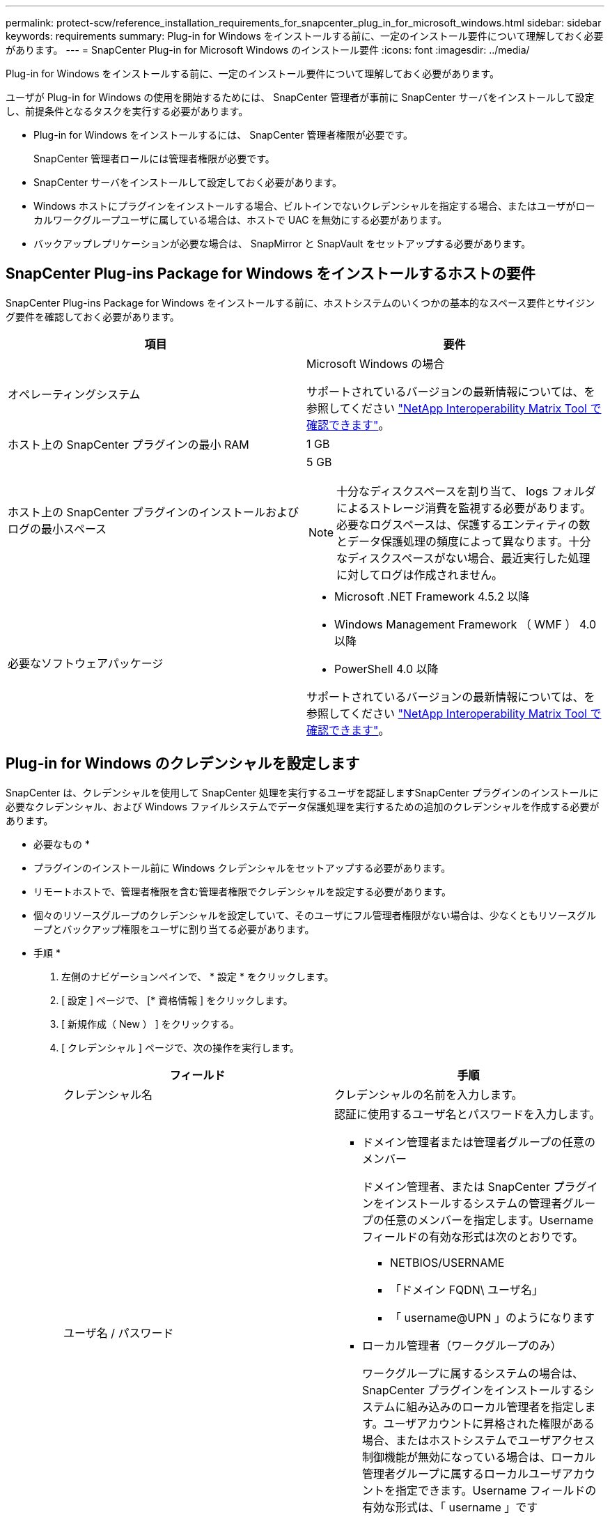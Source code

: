 ---
permalink: protect-scw/reference_installation_requirements_for_snapcenter_plug_in_for_microsoft_windows.html 
sidebar: sidebar 
keywords: requirements 
summary: Plug-in for Windows をインストールする前に、一定のインストール要件について理解しておく必要があります。 
---
= SnapCenter Plug-in for Microsoft Windows のインストール要件
:icons: font
:imagesdir: ../media/


[role="lead"]
Plug-in for Windows をインストールする前に、一定のインストール要件について理解しておく必要があります。

ユーザが Plug-in for Windows の使用を開始するためには、 SnapCenter 管理者が事前に SnapCenter サーバをインストールして設定し、前提条件となるタスクを実行する必要があります。

* Plug-in for Windows をインストールするには、 SnapCenter 管理者権限が必要です。
+
SnapCenter 管理者ロールには管理者権限が必要です。

* SnapCenter サーバをインストールして設定しておく必要があります。
* Windows ホストにプラグインをインストールする場合、ビルトインでないクレデンシャルを指定する場合、またはユーザがローカルワークグループユーザに属している場合は、ホストで UAC を無効にする必要があります。
* バックアップレプリケーションが必要な場合は、 SnapMirror と SnapVault をセットアップする必要があります。




== SnapCenter Plug-ins Package for Windows をインストールするホストの要件

SnapCenter Plug-ins Package for Windows をインストールする前に、ホストシステムのいくつかの基本的なスペース要件とサイジング要件を確認しておく必要があります。

|===
| 項目 | 要件 


 a| 
オペレーティングシステム
 a| 
Microsoft Windows の場合

サポートされているバージョンの最新情報については、を参照してください http://mysupport.netapp.com/matrix["NetApp Interoperability Matrix Tool で確認できます"^]。



 a| 
ホスト上の SnapCenter プラグインの最小 RAM
 a| 
1 GB



 a| 
ホスト上の SnapCenter プラグインのインストールおよびログの最小スペース
 a| 
5 GB


NOTE: 十分なディスクスペースを割り当て、 logs フォルダによるストレージ消費を監視する必要があります。必要なログスペースは、保護するエンティティの数とデータ保護処理の頻度によって異なります。十分なディスクスペースがない場合、最近実行した処理に対してログは作成されません。



 a| 
必要なソフトウェアパッケージ
 a| 
* Microsoft .NET Framework 4.5.2 以降
* Windows Management Framework （ WMF ） 4.0 以降
* PowerShell 4.0 以降


サポートされているバージョンの最新情報については、を参照してください http://mysupport.netapp.com/matrix["NetApp Interoperability Matrix Tool で確認できます"^]。

|===


== Plug-in for Windows のクレデンシャルを設定します

SnapCenter は、クレデンシャルを使用して SnapCenter 処理を実行するユーザを認証しますSnapCenter プラグインのインストールに必要なクレデンシャル、および Windows ファイルシステムでデータ保護処理を実行するための追加のクレデンシャルを作成する必要があります。

* 必要なもの *

* プラグインのインストール前に Windows クレデンシャルをセットアップする必要があります。
* リモートホストで、管理者権限を含む管理者権限でクレデンシャルを設定する必要があります。
* 個々のリソースグループのクレデンシャルを設定していて、そのユーザにフル管理者権限がない場合は、少なくともリソースグループとバックアップ権限をユーザに割り当てる必要があります。


* 手順 *

. 左側のナビゲーションペインで、 * 設定 * をクリックします。
. [ 設定 ] ページで、 [* 資格情報 ] をクリックします。
. [ 新規作成（ New ） ] をクリックする。
. [ クレデンシャル ] ページで、次の操作を実行します。
+
|===
| フィールド | 手順 


 a| 
クレデンシャル名
 a| 
クレデンシャルの名前を入力します。



 a| 
ユーザ名 / パスワード
 a| 
認証に使用するユーザ名とパスワードを入力します。

** ドメイン管理者または管理者グループの任意のメンバー
+
ドメイン管理者、または SnapCenter プラグインをインストールするシステムの管理者グループの任意のメンバーを指定します。Username フィールドの有効な形式は次のとおりです。

+
*** NETBIOS/USERNAME
*** 「ドメイン FQDN\ ユーザ名」
*** 「 username@UPN 」のようになります


** ローカル管理者（ワークグループのみ）
+
ワークグループに属するシステムの場合は、 SnapCenter プラグインをインストールするシステムに組み込みのローカル管理者を指定します。ユーザアカウントに昇格された権限がある場合、またはホストシステムでユーザアクセス制御機能が無効になっている場合は、ローカル管理者グループに属するローカルユーザアカウントを指定できます。Username フィールドの有効な形式は、「 username 」です

+
パスワードには二重引用符（ " ）を使用しないでください。





 a| 
パスワード
 a| 
認証に使用するパスワードを入力します。

|===
. [OK] をクリックします。
+
クレデンシャルの設定が完了したら、 * User and Access * ページで、ユーザまたはユーザグループにクレデンシャルメンテナンスを割り当てることができます。





== Windows Server 2012 以降で gMSA を構成します

Windows Server 2012 以降では、管理ドメインアカウントからサービスアカウントパスワードの自動管理を提供するグループマネージドサービスアカウント（ gMSA ）を作成できます。

* 必要なもの *

* Windows Server 2012 以降のドメインコントローラが必要です。
* ドメインのメンバーである Windows Server 2012 以降のホストが必要です。


* 手順 *

. GMSA のオブジェクトごとに固有のパスワードを生成するには、 KDS ルートキーを作成します。
. ドメインごとに、 Windows ドメインコントローラから次のコマンドを実行します。 Add-KDSRootKey -EffectiveImmedient
. GMSA を作成して構成します。
+
.. ユーザグループアカウントを作成します。
.. グループにコンピュータオブジェクトを追加します。
.. 作成したユーザグループを使用して gMSA を作成します。
+
例：

+
 New-ADServiceAccount -name <ServiceAccountName> -DNSHostName <fqdn> -PrincipalsAllowedToRetrieveManagedPassword <group> -ServicePrincipalNames <SPN1,SPN2,…>
.. 「 Get-ADServiceAccount 」コマンドを実行して、サービスアカウントを確認します。


. ホストで gMSA を設定します。
+
.. gMSA アカウントを使用するホストで、 Windows PowerShell 用の Active Directory モジュールを有効にします。
+
そのためには、 PowerShell から次のコマンドを実行します。

+
[listing]
----
PS C:\> Get-WindowsFeature AD-Domain-Services

Display Name                           Name                Install State
------------                           ----                -------------
[ ] Active Directory Domain Services   AD-Domain-Services  Available


PS C:\> Install-WindowsFeature AD-DOMAIN-SERVICES

Success Restart Needed Exit Code      Feature Result
------- -------------- ---------      --------------
True    No             Success        {Active Directory Domain Services, Active ...
WARNING: Windows automatic updating is not enabled. To ensure that your newly-installed role or feature is
automatically updated, turn on Windows Update.
----
.. ホストを再起動します。
.. PowerShell コマンド・プロンプトの「 Install-AdServiceAccount <gMSA > 」から次のコマンドを実行して ' ホストに gMSA をインストールします
.. 次のコマンドを実行して 'gMSA アカウントを確認します 'Test-AdServiceAccount <gMSA >


. ホスト上で設定されている gMSA に管理者権限を割り当てます。
. SnapCenter サーバで設定済みの gMSA アカウントを指定して、 Windows ホストを追加します。
+
SnapCenter サーバーは選択されたプラグインをホストにインストールし、指定された gMSA はプラグインのインストール時にサービスログオンアカウントとして使用されます。



